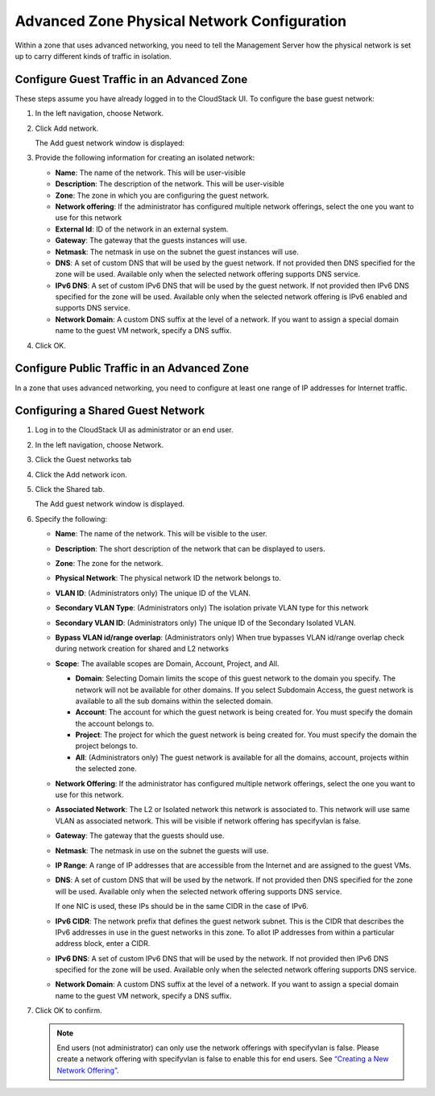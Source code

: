 .. Licensed to the Apache Software Foundation (ASF) under one
   or more contributor license agreements.  See the NOTICE file
   distributed with this work for additional information#
   regarding copyright ownership.  The ASF licenses this file
   to you under the Apache License, Version 2.0 (the
   "License"); you may not use this file except in compliance
   with the License.  You may obtain a copy of the License at
   http://www.apache.org/licenses/LICENSE-2.0
   Unless required by applicable law or agreed to in writing,
   software distributed under the License is distributed on an
   "AS IS" BASIS, WITHOUT WARRANTIES OR CONDITIONS OF ANY
   KIND, either express or implied.  See the License for the
   specific language governing permissions and limitations
   under the License.



Advanced Zone Physical Network Configuration
--------------------------------------------

Within a zone that uses advanced networking, you need to tell the
Management Server how the physical network is set up to carry different
kinds of traffic in isolation.


Configure Guest Traffic in an Advanced Zone
~~~~~~~~~~~~~~~~~~~~~~~~~~~~~~~~~~~~~~~~~~~

These steps assume you have already logged in to the CloudStack UI. To
configure the base guest network:

#. In the left navigation, choose Network.

#. Click Add network.

   The Add guest network window is displayed:

   |addguestnetwork.png|

#. Provide the following information for creating an isolated network:

   -  **Name**: The name of the network. This will be user-visible
 
   -  **Description**: The description of the network. This will be
      user-visible

   -  **Zone**: The zone in which you are configuring the guest network.

   -  **Network offering**: If the administrator has configured multiple
      network offerings, select the one you want to use for this network

   -  **External Id**: ID of the network in an external system.
 
   -  **Gateway**: The gateway that the guests instances will use.
 
   -  **Netmask**: The netmask in use on the subnet the guest instances
      will use.

   -  **DNS**: A set of custom DNS that will be used by the guest network. If not provided then DNS specified for the zone will be used. Available only when the selected network offering supports DNS service.

   -  **IPv6 DNS**: A set of custom IPv6 DNS that will be used by the guest network. If not provided then IPv6 DNS specified for the zone will be used. Available only when the selected network offering is IPv6 enabled and supports DNS service.

   -  **Network Domain**: A custom DNS suffix at the level of a network. If you
      want to assign a special domain name to the guest VM network, specify a
      DNS suffix.


#. Click OK.


Configure Public Traffic in an Advanced Zone
~~~~~~~~~~~~~~~~~~~~~~~~~~~~~~~~~~~~~~~~~~~~

In a zone that uses advanced networking, you need to configure at least
one range of IP addresses for Internet traffic.


Configuring a Shared Guest Network
~~~~~~~~~~~~~~~~~~~~~~~~~~~~~~~~~~

#. Log in to the CloudStack UI as administrator or an end user.

#. In the left navigation, choose Network.

#. Click the Guest networks tab

#. Click the Add network icon.

#. Click the Shared tab.

   The Add guest network window is displayed.

   |addsharednetwork.png|

#. Specify the following:

   -  **Name**: The name of the network. This will be visible to the user.

   -  **Description**: The short description of the network that can be
      displayed to users.

   -  **Zone**: The zone for the network.

   -  **Physical Network**: The physical network ID the network belongs to.

   -  **VLAN ID**: (Administrators only) The unique ID of the VLAN.

   -  **Secondary VLAN Type**: (Administrators only) The isolation private
      VLAN type for this network

   -  **Secondary VLAN ID**: (Administrators only) The unique ID of the
      Secondary Isolated VLAN.

   -  **Bypass VLAN id/range overlap**: (Administrators only) When true
      bypasses VLAN id/range overlap check during network creation for
      shared and L2 networks

   -  **Scope**: The available scopes are Domain, Account, Project, and
      All.

      -  **Domain**: Selecting Domain limits the scope of this guest
         network to the domain you specify. The network will not be
         available for other domains. If you select Subdomain Access,
         the guest network is available to all the sub domains within
         the selected domain.

      -  **Account**: The account for which the guest network is being
         created for. You must specify the domain the account belongs
         to.

      -  **Project**: The project for which the guest network is being
         created for. You must specify the domain the project belongs
         to.

      -  **All**: (Administrators only) The guest network is available
         for all the domains, account, projects within the selected zone.

   -  **Network Offering**: If the administrator has configured multiple
      network offerings, select the one you want to use for this
      network.

   -  **Associated Network**: The L2 or Isolated network this network is
      associated to. This network will use same VLAN as associated network.
      This will be visible if network offering has specifyvlan is false.

   -  **Gateway**: The gateway that the guests should use.

   -  **Netmask**: The netmask in use on the subnet the guests will use.

   -  **IP Range**: A range of IP addresses that are accessible from the
      Internet and are assigned to the guest VMs.

   -  **DNS**: A set of custom DNS that will be used by the network. If not provided then DNS specified for the zone will be used. Available only when the selected network offering supports DNS service.

      If one NIC is used, these IPs should be in the same CIDR in the
      case of IPv6.

   -  **IPv6 CIDR**: The network prefix that defines the guest network
      subnet. This is the CIDR that describes the IPv6 addresses in use
      in the guest networks in this zone. To allot IP addresses from
      within a particular address block, enter a CIDR.

   -  **IPv6 DNS**: A set of custom IPv6 DNS that will be used by the network. If not provided then IPv6 DNS specified for the zone will be used. Available only when the selected network offering supports DNS service.

   -  **Network Domain**: A custom DNS suffix at the level of a network.
      If you want to assign a special domain name to the guest VM
      network, specify a DNS suffix.

#. Click OK to confirm.

   .. note::
      End users (not administrator) can only use the network
      offerings with specifyvlan is false. Please create a network offering
      with specifyvlan is false to enable this for end users. See
      `“Creating a New Network Offering”
      <networking.html#creating-a-new-network-offering>`_.


.. |addguestnetwork.png| image:: /_static/images/add-guest-network.png
   :alt: Add Guest network setup in a single zone.

.. |addsharednetwork.png| image:: /_static/images/add-shared-network.png
   :alt: Add Shared Guest network.
